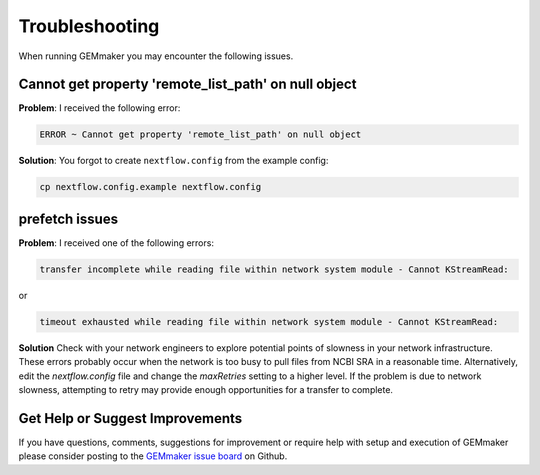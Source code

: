 .. _troubleshooting:

Troubleshooting
---------------
When running GEMmaker you may encounter the following issues.  

Cannot get property 'remote_list_path' on null object
~~~~~~~~~~~~~~~~~~~~~~~~~~~~~~~~~~~~~~~~~~~~~~~~~~~~~~~~~~~~~~~~~
**Problem**: I received the following error:

.. code:: bash

  ERROR ~ Cannot get property 'remote_list_path' on null object

**Solution**: You forgot to create ``nextflow.config`` from the example config:

.. code:: bash

  cp nextflow.config.example nextflow.config

prefetch issues
~~~~~~~~~~~~~~~
**Problem**: I received one of the following errors:

.. code:: bash

   transfer incomplete while reading file within network system module - Cannot KStreamRead:
   
or

.. code:: bash
  
   timeout exhausted while reading file within network system module - Cannot KStreamRead:

**Solution**
Check with your network engineers to explore potential points of slowness in your network infrastructure.  These errors probably occur when the network is too busy to pull files from NCBI SRA in a reasonable time.   Alternatively, edit the `nextflow.config` file and change the `maxRetries` setting to a higher level. If the problem is due to network slowness, attempting to retry may provide enough opportunities for a transfer to complete.

Get Help or Suggest Improvements
~~~~~~~~~~~~~~~~~~~~~~~~~~~~~~~~

If you have questions, comments, suggestions for improvement or require help with setup and execution of GEMmaker please consider posting to the `GEMmaker issue board <https://github.com/SystemsGenetics/GEMmaker/issues>`_ on Github.
